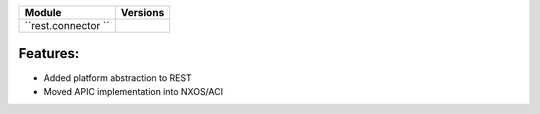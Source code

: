 +-------------------------------+-------------------------------+
| Module                        | Versions                      |
+===============================+===============================+
| ``rest.connector ``           |                               |
+-------------------------------+-------------------------------+


Features:
^^^^^^^^^
* Added platform abstraction to REST
* Moved APIC implementation into NXOS/ACI